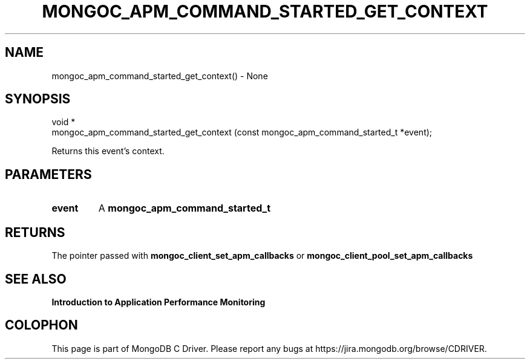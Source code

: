 .\" This manpage is Copyright (C) 2016 MongoDB, Inc.
.\" 
.\" Permission is granted to copy, distribute and/or modify this document
.\" under the terms of the GNU Free Documentation License, Version 1.3
.\" or any later version published by the Free Software Foundation;
.\" with no Invariant Sections, no Front-Cover Texts, and no Back-Cover Texts.
.\" A copy of the license is included in the section entitled "GNU
.\" Free Documentation License".
.\" 
.TH "MONGOC_APM_COMMAND_STARTED_GET_CONTEXT" "3" "2016\(hy11\(hy07" "MongoDB C Driver"
.SH NAME
mongoc_apm_command_started_get_context() \- None
.SH "SYNOPSIS"

.nf
.nf
void *
mongoc_apm_command_started_get_context (const mongoc_apm_command_started_t *event);
.fi
.fi

Returns this event's context.

.SH "PARAMETERS"

.TP
.B
event
A
.B mongoc_apm_command_started_t
.
.LP

.SH "RETURNS"

The pointer passed with
.B mongoc_client_set_apm_callbacks
or
.B mongoc_client_pool_set_apm_callbacks
.

.SH "SEE ALSO"

.B Introduction to Application Performance Monitoring


.B
.SH COLOPHON
This page is part of MongoDB C Driver.
Please report any bugs at https://jira.mongodb.org/browse/CDRIVER.